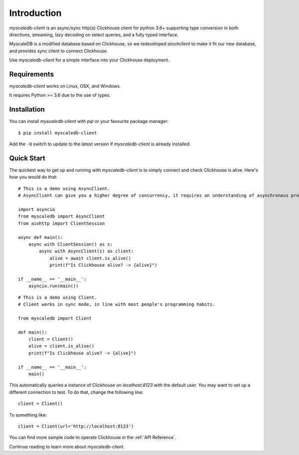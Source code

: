 .. _install:

Introduction
============

`myscaledb-client` is an async/sync http(s) Clickhouse client for python 3.6+ supporting
type conversion in both directions, streaming, lazy decoding on select queries,
and a fully typed interface.

MyscaleDB is a modified database based on Clickhouse, so we redeveloped `aiochclient` to make it fit our new database, and provides sync client to connect Clickhouse.

Use `myscaledb-client` for a simple interface into your Clickhouse deployment.

Requirements
------------

`myscaledb-client` works on Linux, OSX, and Windows.

It requires Python >= 3.6 due to the use of types.

Installation
------------

You can install `myscaledb-client` with `pip` or your favourite package manager:

::

    $ pip install myscaledb-client


Add the ``-U`` switch to update to the latest version if `myscaledb-client` is already
installed.

Quick Start
-----------

The quickest way to get up and running with `myscaledb-client` is to simply connect
and check Clickhouse is alive. Here's how you would do that:

::

    # This is a demo using AsyncClient.
    # AsyncClient can give you a higher degree of concurrency, it requires an understanding of asynchronous programming.

    import asyncio
    from myscaledb import AsyncClient
    from aiohttp import ClientSession

    async def main():
        async with ClientSession() as s:
            async with AsyncClient(s) as client:
                alive = await client.is_alive()
                print(f"Is Clickhouse alive? -> {alive}")

    if __name__ == '__main__':
        asyncio.run(main())

::

    # This is a demo using Client.
    # Client works in sync mode, in line with most people's programming habits.

    from myscaledb import Client

    def main():
        client = Client()
        alive = client.is_alive()
        print(f"Is Clickhouse alive? -> {alive}")

    if __name__ == '__main__':
        main()

This automatically queries a instance of Clickhouse on `localhost:8123` with the
default user. You may want to set up a different connection to test. To do that,
change the following line::
    client = Client()

To something like::

    client = Client(url='http://localhost:8123')

You can find more sample code to operate Clickhouse in the :ref:`API Reference`.

Continue reading to learn more about `myscaledb-client`.
